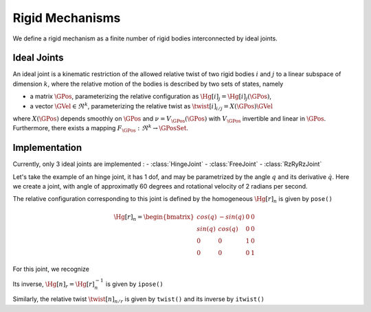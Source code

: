 ================
Rigid Mechanisms
================

We define a rigid mechanism as a finite number of rigid bodies interconnected by ideal joints.

Ideal Joints
============

An ideal joint is a kinematic restriction of the allowed relative twist of two rigid bodies :math:`i` and :math:`j` to a linear subspace of dimension :math:`k`, where the relative motion of the bodies is described by two sets of states, namely 

- a matrix :math:`\GPos`, parameterizing the relative configuration as :math:`\Hg[i]_j = \Hg[i]_j(\GPos)`,
- a vector :math:`\GVel \in \Re^k`, parameterizing the relative twist as :math:`\twist[i]_{i/j} = X(\GPos) \GVel`

where :math:`X(\GPos)` depends smoothly on :math:`\GPos` and :math:`\nu = V_\GPos(\dot{\GPos})` with :math:`V_\GPos` invertible and linear in :math:`\dot{\GPos}`. Furthermore, there exists a mapping :math:`F_\GPos : \Re^k \rightarrow \GPosSet`.

Implementation
==============

Currently, only 3 ideal joints are implemented :
- :class:`HingeJoint`
- :class:`FreeJoint`
- :class:`RzRyRzJoint`

Let's take the example of an hinge joint, it has 1 dof, and may be parametrized by the angle :math:`q` and its derivative :math:`\dot{q}`. Here we create a joint, with angle of approximatly 60 degrees and rotational velocity of 2 radians per second.

.. doctest::

  >>> from arboris import *
  >>> j = HingeJoint(gpos = 3.14/3, gvel = 2.)
  >>> j.ndof()
  1

The relative configuration corresponding to this joint is defined by the homogeneous :math:`\Hg[r]_n` is given by ``pose()``

.. math::

  \Hg[r]_n =
  \begin{bmatrix}
  cos(q) & -sin(q) & 0 & 0\\
  sin(q) &  cos(q) & 0 & 0\\
  0      &  0      & 1 & 0\\
  0      &  0      & 0 & 1       
  \end{bmatrix}

.. doctest::

  >>> j.pose()
  array([[ 0.50045969, -0.86575984,  0.        ,  0.        ],
         [ 0.86575984,  0.50045969,  0.        ,  0.        ],
         [ 0.        ,  0.        ,  1.        ,  0.        ],
         [ 0.        ,  0.        ,  0.        ,  1.        ]])

For this joint, we recognize

Its inverse, :math:`\Hg[n]_r = \Hg[r]_n^{-1}` is given by ``ipose()``

.. doctest::

  >>> j.ipose()
  array([[ 0.50045969,  0.86575984,  0.        ,  0.        ],
         [-0.86575984,  0.50045969,  0.        ,  0.        ],
         [ 0.        ,  0.        ,  1.        ,  0.        ],
         [ 0.        ,  0.        ,  0.        ,  1.        ]])

Similarly, the relative twist :math:`\twist[n]_{n/r}` is given by ``twist()`` and its inverse by ``itwist()``

.. doctest::

  >>> j.twist()
  array([ 0.,  0.,  2.,  0.,  0.,  0.])
  >>> j.itwist()
  array([ 0.,  0., -2.,  0.,  0.,  0.])



